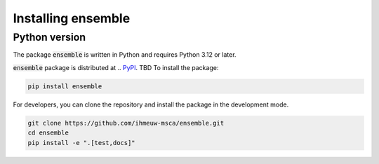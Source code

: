 ===================
Installing ensemble
===================

Python version
--------------

The package :code:`ensemble` is written in Python
and requires Python 3.12 or later.

:code:`ensemble` package is distributed at
.. `PyPI <https://pypi.org/project/ensemble/>`_.
TBD
To install the package:

.. code::

   pip install ensemble

For developers, you can clone the repository and install the package in the
development mode.

.. code::

    git clone https://github.com/ihmeuw-msca/ensemble.git
    cd ensemble
    pip install -e ".[test,docs]"